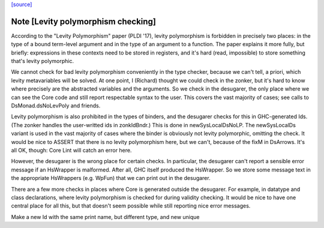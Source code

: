 `[source] <https://gitlab.haskell.org/ghc/ghc/tree/master/compiler/deSugar/DsMonad.hs>`_

Note [Levity polymorphism checking]
~~~~~~~~~~~~~~~~~~~~~~~~~~~~~~~~~~~
According to the "Levity Polymorphism" paper (PLDI '17), levity
polymorphism is forbidden in precisely two places: in the type of a bound
term-level argument and in the type of an argument to a function. The paper
explains it more fully, but briefly: expressions in these contexts need to be
stored in registers, and it's hard (read, impossible) to store something
that's levity polymorphic.

We cannot check for bad levity polymorphism conveniently in the type checker,
because we can't tell, a priori, which levity metavariables will be solved.
At one point, I (Richard) thought we could check in the zonker, but it's hard
to know where precisely are the abstracted variables and the arguments. So
we check in the desugarer, the only place where we can see the Core code and
still report respectable syntax to the user. This covers the vast majority
of cases; see calls to DsMonad.dsNoLevPoly and friends.

Levity polymorphism is also prohibited in the types of binders, and the
desugarer checks for this in GHC-generated Ids. (The zonker handles
the user-writted ids in zonkIdBndr.) This is done in newSysLocalDsNoLP.
The newSysLocalDs variant is used in the vast majority of cases where
the binder is obviously not levity polymorphic, omitting the check.
It would be nice to ASSERT that there is no levity polymorphism here,
but we can't, because of the fixM in DsArrows. It's all OK, though:
Core Lint will catch an error here.

However, the desugarer is the wrong place for certain checks. In particular,
the desugarer can't report a sensible error message if an HsWrapper is malformed.
After all, GHC itself produced the HsWrapper. So we store some message text
in the appropriate HsWrappers (e.g. WpFun) that we can print out in the
desugarer.

There are a few more checks in places where Core is generated outside the
desugarer. For example, in datatype and class declarations, where levity
polymorphism is checked for during validity checking. It would be nice to
have one central place for all this, but that doesn't seem possible while
still reporting nice error messages.

Make a new Id with the same print name, but different type, and new unique

